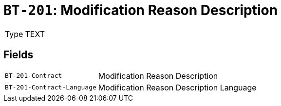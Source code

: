 = `BT-201`: Modification Reason Description
:navtitle: Business Terms

[horizontal]
Type:: TEXT

== Fields
[horizontal]
  `BT-201-Contract`:: Modification Reason Description
  `BT-201-Contract-Language`:: Modification Reason Description Language

